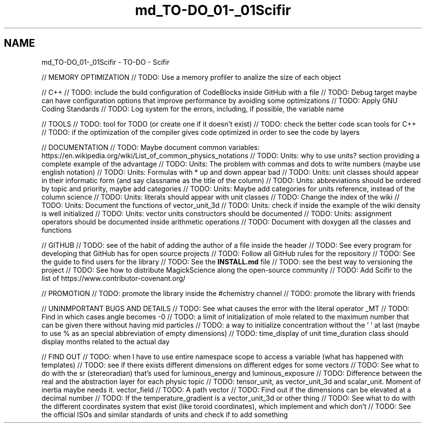 .TH "md_TO-DO_01-_01Scifir" 3 "Version 2.0.0" "scifir-units" \" -*- nroff -*-
.ad l
.nh
.SH NAME
md_TO-DO_01-_01Scifir \- TO-DO - Scifir 
.PP
// MEMORY OPTIMIZATION // TODO: Use a memory profiler to analize the size of each object
.PP
// C++ // TODO: include the build configuration of CodeBlocks inside GitHub with a file // TODO: Debug target maybe can have configuration options that improve performance by avoiding some optimizations // TODO: Apply GNU Coding Standards // TODO: Log system for the errors, including, if possible, the variable name
.PP
// TOOLS // TODO: tool for TODO (or create one if it doesn't exist) // TODO: check the better code scan tools for C++ // TODO: if the optimization of the compiler gives code optimized in order to see the code by layers
.PP
// DOCUMENTATION // TODO: Maybe document common variables: https://en.wikipedia.org/wiki/List_of_common_physics_notations // TODO: Units: why to use units? section providing a complete example of the advantage // TODO: Units: The problem with commas and dots to write numbers (maybe use english notation) // TODO: Units: Formulas with * up and down appear bad // TODO: Units: unit classes should appear in their informatic form (and say classname as the title of the column) // TODO: Units: abbreviations should be ordered by topic and priority, maybe add categories // TODO: Units: Maybe add categories for units reference, instead of the column science // TODO: Units: literals should appear with unit classes // TODO: Change the index of the wiki // TODO: Units: Document the functions of vector_unit_3d // TODO: Units: check if inside the example of the wiki density is well initialized // TODO: Units: vector units constructors should be documented // TODO: Units: assignment operators should be documented inside arithmetic operations // TODO: Document with doxygen all the classes and functions
.PP
// GITHUB // TODO: see of the habit of adding the author of a file inside the header // TODO: See every program for developing that GitHub has for open source projects // TODO: Follow all GitHub rules for the repository // TODO: See the guide to find users for the library // TODO: See the \fBINSTALL\&.md\fP file // TODO: see the best way to versioning the project // TODO: See how to distribute MagickScience along the open-source community // TODO: Add Scifir to the list of https://www.contributor-covenant.org/
.PP
// PROMOTION // TODO: promote the library inside the #chemistry channel // TODO: promote the library with friends
.PP
// UNINMPORTANT BUGS AND DETAILS // TODO: See what causes the error with the literal operator _MT // TODO: Find in which cases angle becomes -0 // TODO: a limit of initialization of mole related to the maximum number that can be given there without having mid particles // TODO: a way to initialize concentration without the ' ' at last (maybe to use % as an special abbreviation of empty dimensions) // TODO: time_display of unit time_duration class should display months related to the actual day
.PP
// FIND OUT // TODO: when I have to use entire namespace scope to access a variable (what has happened with templates) // TODO: see if there exists different dimensions on different edges for some vectors // TODO: See what to do with the sr (stereoradian) that's used for luminous_energy and luminous_exposure // TODO: Difference between the real and the abstraction layer for each physic topic // TODO: tensor_unit, as vector_unit_3d and scalar_unit\&. Moment of inertia maybe needs it\&. vector_field // TODO: A path vector // TODO: Find out if the dimensions can be elevated at a decimal number // TODO: If the temperature_gradient is a vector_unit_3d or other thing // TODO: See what to do with the different coordinates system that exist (like toroid coordinates), which implement and which don't // TODO: See the official ISOs and similar standards of units and check if to add something 

